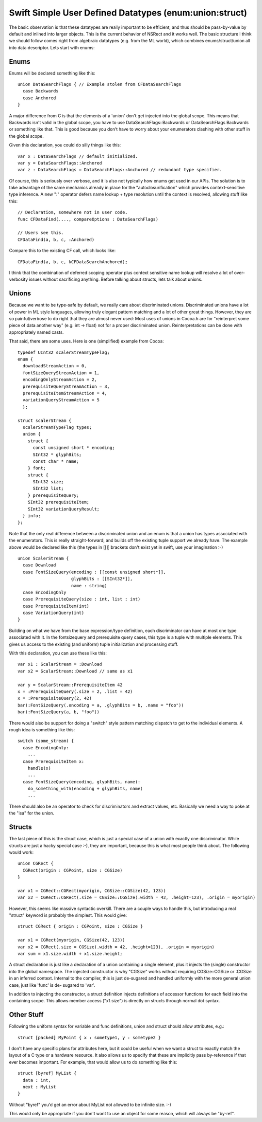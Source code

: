 .. @raise litre.TestsAreMissing
.. _SimpleUserDefinedDatatypes:

Swift Simple User Defined Datatypes (enum:union:struct)
=======================================================

The basic observation is that these datatypes are really important to be
efficient, and thus should be pass-by-value by default and inlined into larger
objects. This is the current behavior of NSRect and it works well. The basic
structure I think we should follow comes right from algebraic datatypes
(e.g. from the ML world), which combines enums/struct/union all into data
descriptor. Lets start with enums:

Enums
-----

Enums will be declared something like this::

  union DataSearchFlags { // Example stolen from CFDataSearchFlags
    case Backwards
    case Anchored
  }

A major difference from C is that the elements of a 'union' don't get injected
into the global scope. This means that Backwards isn't valid in the global
scope, you have to use DataSearchFlags::Backwards or DataSearchFlags.Backwards
or something like that. This is good because you don't have to worry about your
enumerators clashing with other stuff in the global scope.

Given this declaration, you could do silly things like this::

  var x : DataSearchFlags // default initialized.
  var y = DataSearchFlags::Anchored
  var z : DataSearchFlags = DataSearchFlags::Anchored // redundant type specifier.

Of course, this is seriously over verbose, and it is also not typically how
enums get used in our APIs. The solution is to take advantage of the same
mechanics already in place for the "autoclosurification" which provides
context-sensitive type inference.  A new ":" operator defers name lookup + type
resolution until the context is resolved, allowing stuff like this::

  // Declaration, somewhere not in user code.
  func CFDataFind(...., compareOptions : DataSearchFlags)
  
  // Users see this.
  CFDataFind(a, b, c, :Anchored)

Compare this to the existing CF call, which looks like::

  CFDataFind(a, b, c, kCFDataSearchAnchored);

I think that the combination of deferred scoping operator plus context sensitive
name lookup will resolve a lot of over-verbosity issues without sacrificing
anything. Before talking about structs, lets talk about unions.

Unions
------

Because we want to be type-safe by default, we really care about discriminated
unions. Discriminated unions have a lot of power in ML style languages, allowing
truly elegant pattern matching and a lot of other great things. However, they
are so painful/verbose to do right that they are almost never used: Most uses of
unions in Cocoa.h are for "reinterpret some piece of data another way" (e.g. int
-> float) not for a proper discriminated union. Reinterpretations can be done
with appropriately named casts.

That said, there are some uses. Here is one (simplified) example from Cocoa::

  typedef UInt32 scalerStreamTypeFlag;
  enum {
    downloadStreamAction = 0,
    fontSizeQueryStreamAction = 1,
    encodingOnlyStreamAction = 2,
    prerequisiteQueryStreamAction = 3,
    prerequisiteItemStreamAction = 4,
    variationQueryStreamAction = 5
    };
  
  struct scalerStream {
    scalerStreamTypeFlag types;
    union {
      struct {
        const unsigned short * encoding;
        SInt32 * glyphBits;
        const char * name;
      } font;
      struct {
        SInt32 size;
        SInt32 list;
      } prerequisiteQuery;
      SInt32 prerequisiteItem;
      SInt32 variationQueryResult;
    } info;
  };

Note that the only real difference between a discriminated union and an enum is
that a union has types associated with the enumerators.  This is really
straight-forward, and builds off the existing tuple support we already have. The
example above would be declared like this (the types in [[]] brackets don't
exist yet in swift, use your imagination :-) ::

  union ScalerStream {
    case Download
    case FontSizeQuery(encoding : [[const unsigned short*]],
                       glyphBits : [[SInt32*]],
                       name : string)
    case EncodingOnly
    case PrerequisiteQuery(size : int, list : int)
    case PrerequisiteItem(int)
    case VariationQuery(int)
  }

Building on what we have from the base expression/type definition, each
discriminator can have at most one type associated with it. In the fontsizequery
and prerequisite query cases, this type is a tuple with multiple elements. This
gives us access to the existing (and uniform) tuple initialization and
processing stuff.

With this declaration, you can use these like this::

  var x1 : ScalarStream = :Download
  var x2 = ScalarStream::Download // same as x1
  
  var y = ScalarStream::PrerequisiteItem 42
  x = :PrerequisiteQuery(.size = 2, .list = 42)
  x = :PrerequisiteQuery(2, 42)
  bar(:FontSizeQuery(.encoding = a, .glyphBits = b, .name = "foo"))
  bar(:FontSizeQuery(a, b, "foo"))

There would also be support for doing a "switch" style pattern matching dispatch
to get to the individual elements. A rough idea is something like this::

  switch (some_stream) {
    case EncodingOnly:
      ...
    case PrerequisiteItem x:
      handle(x)
      ...
    case FontSizeQuery(encoding, glyphBits, name):
      do_something_with(encoding + glyphBits, name)
      ...

There should also be an operator to check for discriminators and extract values,
etc. Basically we need a way to poke at the "isa" for the union.

Structs
-------

The last piece of this is the struct case, which is just a special case of a
union with exactly one discriminator. While structs are just a hacky special
case :-), they are important, because this is what most people think about. The
following would work::

  union CGRect {
    CGRect(origin : CGPoint, size : CGSize)
  }

  var x1 = CGRect::CGRect(myorigin, CGSize::CGSize(42, 123))
  var x2 = CGRect::CGRect(.size = CGSize::CGSize(.width = 42, .height=123), .origin = myorigin)

However, this seems like massive syntactic overkill. There are a couple ways to
handle this, but introducing a real "struct" keyword is probably the
simplest. This would give::

  struct CGRect { origin : CGPoint, size : CGSize }
  
  var x1 = CGRect(myorigin, CGSize(42, 123))
  var x2 = CGRect(.size = CGSize(.width = 42, .height=123), .origin = myorigin)
  var sum = x1.size.width + x1.size.height;

A struct declaration is just like a declaration of a union containing a single
element, plus it injects the (single) constructor into the global namespace. The
injected constructor is why "CGSize" works without requiring CGSize::CGSize or
:CGSize in an inferred context.  Internal to the compiler, this is just
de-sugared and handled uniformly with the more general union case, just like
'func' is de- sugared to 'var'.

In addition to injecting the constructor, a struct definition injects
definitions of accessor functions for each field into the containing scope. This
allows member access ("x1.size") is directly on structs through normal dot
syntax.

Other Stuff
-----------

Following the uniform syntax for variable and func definitions, union and struct
should allow attributes, e.g.::

  struct [packed] MyPoint { x : sometype1, y : sometype2 }

I don't have any specific plans for attributes here, but it could be useful when
we want a struct to exactly match the layout of a C type or a hardware
resource. It also allows us to specify that these are implicitly pass
by-reference if that ever becomes important. For example, that would allow us to
do something like this::

  struct [byref] MyList {
    data : int,
    next : MyList
  }

Without "byref" you'd get an error about MyList not allowed to be infinite
size. :-)

This would only be appropriate if you don't want to use an object for some
reason, which will always be "by-ref".









